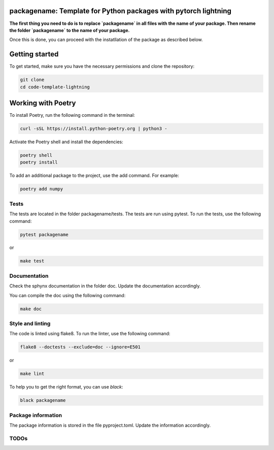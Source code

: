 packagename: Template for Python packages with pytorch lightning
=================================================================

**The first thing you need to do is to replace `packagename` in all files with the name of your package.
Then rename the folder `packagename` to the name of your package.**

Once this is done, you can proceed with the instatllation of the package as described below.


Getting started
===============

To get started, make sure you have the necessary permissions and clone the repository:

.. code-block:: bash

   git clone 
   cd code-template-lightning

Working with Poetry
====================

To install Poetry, run the following command in the terminal:

.. code-block:: bash

   curl -sSL https://install.python-poetry.org | python3 -

Activate the Poetry shell and install the dependencies:

.. code-block:: bash

   poetry shell
   poetry install

To add an additional package to the project, use the add command. For example:

.. code-block:: bash

   poetry add numpy

Tests
-----

The tests are located in the folder packagename/tests. The tests are run using pytest. To run the tests, use the following command:

.. code-block:: bash

   pytest packagename

or

.. code-block:: bash
   
   make test


Documentation
-------------

Check the sphynx documentation in the folder doc. Update the documentation accordingly.

You can compile the doc using the following command:

.. code-block:: bash

   make doc



Style and linting
-----------------

The code is linted using flake8. To run the linter, use the following command:

.. code-block:: bash

   flake8 --doctests --exclude=doc --ignore=E501

or

.. code-block:: bash
   
   make lint


To help you to get the right format, you can use `black`:

.. code-block:: bash

   black packagename

Package information
-------------------

The package information is stored in the file pyproject.toml. Update the information accordingly.



TODOs
-----
